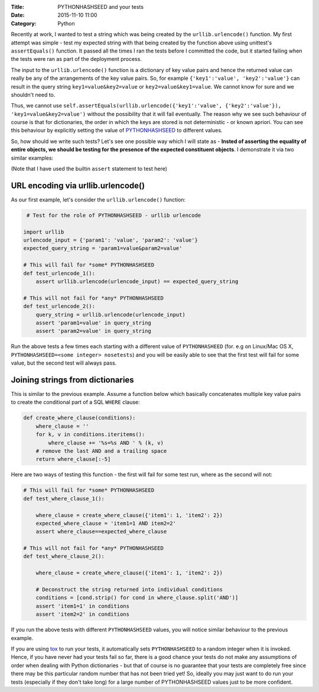 :Title: PYTHONHASHSEED and your tests
:Date: 2015-11-10 11:00
:Category: Python

Recently at work, I wanted to test a string which was being created by the ``urllib.urlencode()`` function. My first attempt was simple - test my expected string with that being created by the function above using unittest's ``assertEquals()`` function. It passed all the times I ran the tests before I committed the code, but it started failing when the tests were ran as part of the deployment process. 

The input to the ``urllib.urlencode()`` function is a dictionary of key value pairs and hence the returned value can really be any of the arrangements of the key value pairs. So, for example ``{'key1':'value', 'key2':'value'}`` can result in the query string ``key1=value&key2=value`` or ``key2=value&key1=value``. We cannot know for sure and we shouldn't need to.

Thus, we cannot use ``self.assertEquals(urllib.urlencode({'key1':'value', {'key2':'value'}), 'key1=value&key2=value')`` without the possibility that it will fail eventually. The reason why we see such behaviour of course is that for dictionaries, the order in which the keys are stored is not deterministic - or known apriori. You can see this behaviour by explicitly setting the value of `PYTHONHASHSEED <https://docs.python.org/3.3/using/cmdline.html#envvar-PYTHONHASHSEED>`__ to different values.

So, how should we write such tests? Let's see one possible way which I will state as - **Insted of asserting the equality of entire objects, we should be testing for the presence of the expected constituent objects**. I demonstrate it via two similar examples: 

(Note that I have used the builtin ``assert`` statement to test here)

URL encoding via urllib.urlencode()
====================================

As our first example, let's consider the ``urllib.urlencode()`` function:

.. code::
  
   # Test for the role of PYTHONHASHSEED - urllib urlencode

  import urllib
  urlencode_input = {'param1': 'value', 'param2': 'value'}
  expected_query_string = 'param1=value&param2=value'

  # This will fail for *some* PYTHONHASHSEED
  def test_urlencode_1():
      assert urllib.urlencode(urlencode_input) == expected_query_string

  # This will not fail for *any* PYTHONHASHSEED
  def test_urlencode_2():
      query_string = urllib.urlencode(urlencode_input)
      assert 'param1=value' in query_string
      assert 'param2=value' in query_string


Run the above tests a few times each starting with a different value of ``PYTHONHASHEED`` (for. e.g on Linux/Mac OS X, ``PYTHONHASHSEED=<some integer> nosetests``) and you will be easily able to see that the first test will fail for some value, but the second test will always pass.

Joining strings from dictionaries
=================================

This is similar to the previous example. Assume a function below which basically concatenates multiple key value pairs to create the conditional part of a SQL ``WHERE`` clause:

.. code:: 

   def create_where_clause(conditions):
       where_clause = ''
       for k, v in conditions.iteritems():
           where_clause += '%s=%s AND ' % (k, v)
       # remove the last AND and a trailing space
       return where_clause[:-5]

Here are two ways of testing this function - the first will fail for some test run, where as the second will not:

.. code::

   # This will fail for *some* PYTHONHASHSEED
   def test_where_clause_1():

       where_clause = create_where_clause({'item1': 1, 'item2': 2})
       expected_where_clause = 'item1=1 AND item2=2'
       assert where_clause==expected_where_clause

   # This will not fail for *any* PYTHONHASHSEED
   def test_where_clause_2():

       where_clause = create_where_clause({'item1': 1, 'item2': 2})

       # Deconstruct the string returned into individual conditions
       conditions = [cond.strip() for cond in where_clause.split('AND')]
       assert 'item1=1' in conditions
       assert 'item2=2' in conditions

If you run the above tests with different ``PYTHONHASHSEED`` values, you will notice similar behaviour to the previous example.

If you are using `tox <https://testrun.org/tox/latest/example/basic.html#special-handling-of-pythonhashseed>`__ to run your tests, it automatically sets ``PYTHONHASHSEED`` to a random integer when it is invoked. Hence, if you have never had your tests fail so far, there is a good chance your tests do not make any assumptions of order when dealing with Python dictionaries - but that of course is no guarantee that your tests are completely free since there may be this particular random number that has not been tried yet! So, ideally you may just want to do run your tests (especially if they don't take long) for a large number of PYTHONHASHSEED values just to be more confident.

